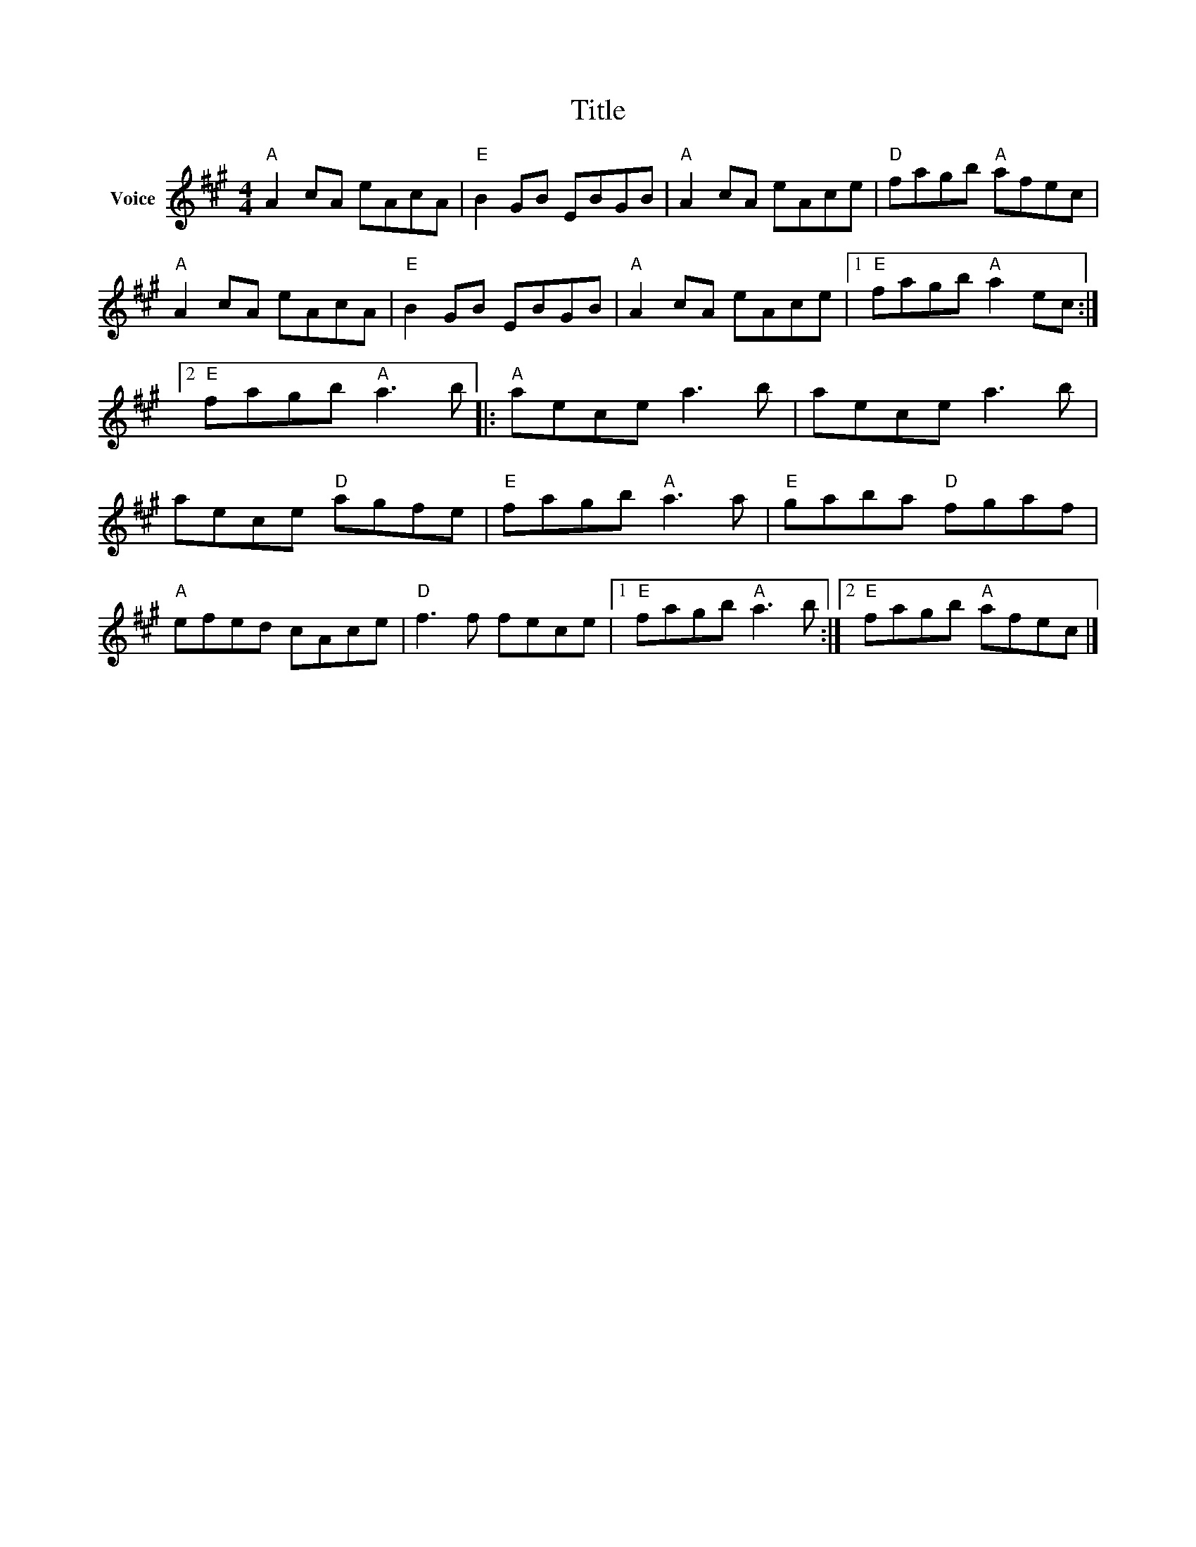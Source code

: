 X:1
T:Title
L:1/8
M:4/4
I:linebreak $
K:A
V:1 treble nm="Voice"
V:1
"A" A2 cA eAcA |"E" B2 GB EBGB |"A" A2 cA eAce |"D" fagb"A" afec |"A" A2 cA eAcA |"E" B2 GB EBGB | %6
"A" A2 cA eAce |1"E" fagb"A" a2 ec :|2"E" fagb"A" a3 b |:"A" aece a3 b | aece a3 b | aece"D" agfe | %12
"E" fagb"A" a3 a |"E" gaba"D" fgaf |"A" efed cAce |"D" f3 f fece |1"E" fagb"A" a3 b :|2 %17
"E" fagb"A" afec |] %18
